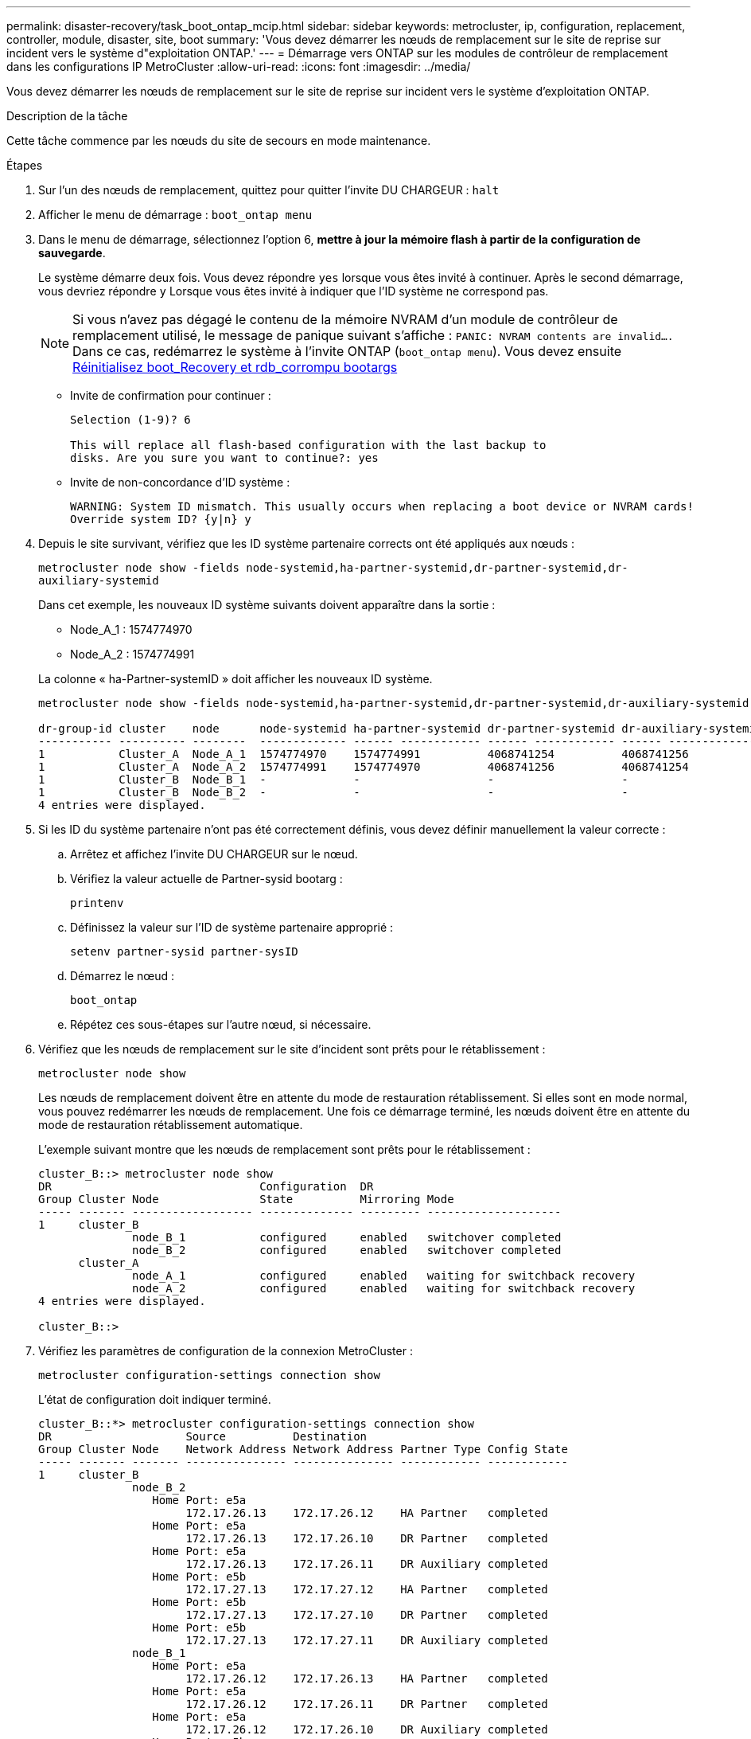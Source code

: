 ---
permalink: disaster-recovery/task_boot_ontap_mcip.html 
sidebar: sidebar 
keywords: metrocluster, ip, configuration, replacement, controller, module, disaster, site, boot 
summary: 'Vous devez démarrer les nœuds de remplacement sur le site de reprise sur incident vers le système d"exploitation ONTAP.' 
---
= Démarrage vers ONTAP sur les modules de contrôleur de remplacement dans les configurations IP MetroCluster
:allow-uri-read: 
:icons: font
:imagesdir: ../media/


[role="lead"]
Vous devez démarrer les nœuds de remplacement sur le site de reprise sur incident vers le système d'exploitation ONTAP.

.Description de la tâche
Cette tâche commence par les nœuds du site de secours en mode maintenance.

.Étapes
. Sur l'un des nœuds de remplacement, quittez pour quitter l'invite DU CHARGEUR : `halt`
. Afficher le menu de démarrage : `boot_ontap menu`
. Dans le menu de démarrage, sélectionnez l'option 6, *mettre à jour la mémoire flash à partir de la configuration de sauvegarde*.
+
Le système démarre deux fois. Vous devez répondre `yes` lorsque vous êtes invité à continuer. Après le second démarrage, vous devriez répondre `y` Lorsque vous êtes invité à indiquer que l'ID système ne correspond pas.

+

NOTE: Si vous n'avez pas dégagé le contenu de la mémoire NVRAM d'un module de contrôleur de remplacement utilisé, le message de panique suivant s'affiche : `PANIC: NVRAM contents are invalid....` Dans ce cas, redémarrez le système à l'invite ONTAP (`boot_ontap menu`). Vous devez ensuite <<Reset-the-boot-recovery,Réinitialisez boot_Recovery et rdb_corrompu bootargs>>

+
** Invite de confirmation pour continuer :
+
[listing]
----
Selection (1-9)? 6

This will replace all flash-based configuration with the last backup to
disks. Are you sure you want to continue?: yes
----
** Invite de non-concordance d'ID système :
+
[listing]
----
WARNING: System ID mismatch. This usually occurs when replacing a boot device or NVRAM cards!
Override system ID? {y|n} y
----


. Depuis le site survivant, vérifiez que les ID système partenaire corrects ont été appliqués aux nœuds :
+
`metrocluster node show -fields node-systemid,ha-partner-systemid,dr-partner-systemid,dr-auxiliary-systemid`

+
--
Dans cet exemple, les nouveaux ID système suivants doivent apparaître dans la sortie :

** Node_A_1 : 1574774970
** Node_A_2 : 1574774991


La colonne « ha-Partner-systemID » doit afficher les nouveaux ID système.

[listing]
----
metrocluster node show -fields node-systemid,ha-partner-systemid,dr-partner-systemid,dr-auxiliary-systemid

dr-group-id cluster    node      node-systemid ha-partner-systemid dr-partner-systemid dr-auxiliary-systemid
----------- ---------- --------  ------------- ------ ------------ ------ ------------ ------ --------------
1           Cluster_A  Node_A_1  1574774970    1574774991          4068741254          4068741256
1           Cluster_A  Node_A_2  1574774991    1574774970          4068741256          4068741254
1           Cluster_B  Node_B_1  -             -                   -                   -
1           Cluster_B  Node_B_2  -             -                   -                   -
4 entries were displayed.
----
--
. Si les ID du système partenaire n'ont pas été correctement définis, vous devez définir manuellement la valeur correcte :
+
.. Arrêtez et affichez l'invite DU CHARGEUR sur le nœud.
.. Vérifiez la valeur actuelle de Partner-sysid bootarg :
+
`printenv`

.. Définissez la valeur sur l'ID de système partenaire approprié :
+
`setenv partner-sysid partner-sysID`

.. Démarrez le nœud :
+
`boot_ontap`

.. Répétez ces sous-étapes sur l'autre nœud, si nécessaire.


. Vérifiez que les nœuds de remplacement sur le site d'incident sont prêts pour le rétablissement :
+
`metrocluster node show`

+
Les nœuds de remplacement doivent être en attente du mode de restauration rétablissement. Si elles sont en mode normal, vous pouvez redémarrer les nœuds de remplacement. Une fois ce démarrage terminé, les nœuds doivent être en attente du mode de restauration rétablissement automatique.

+
L'exemple suivant montre que les nœuds de remplacement sont prêts pour le rétablissement :

+
[listing]
----
cluster_B::> metrocluster node show
DR                               Configuration  DR
Group Cluster Node               State          Mirroring Mode
----- ------- ------------------ -------------- --------- --------------------
1     cluster_B
              node_B_1           configured     enabled   switchover completed
              node_B_2           configured     enabled   switchover completed
      cluster_A
              node_A_1           configured     enabled   waiting for switchback recovery
              node_A_2           configured     enabled   waiting for switchback recovery
4 entries were displayed.

cluster_B::>
----
. Vérifiez les paramètres de configuration de la connexion MetroCluster :
+
`metrocluster configuration-settings connection show`

+
L'état de configuration doit indiquer terminé.

+
[listing]
----
cluster_B::*> metrocluster configuration-settings connection show
DR                    Source          Destination
Group Cluster Node    Network Address Network Address Partner Type Config State
----- ------- ------- --------------- --------------- ------------ ------------
1     cluster_B
              node_B_2
                 Home Port: e5a
                      172.17.26.13    172.17.26.12    HA Partner   completed
                 Home Port: e5a
                      172.17.26.13    172.17.26.10    DR Partner   completed
                 Home Port: e5a
                      172.17.26.13    172.17.26.11    DR Auxiliary completed
                 Home Port: e5b
                      172.17.27.13    172.17.27.12    HA Partner   completed
                 Home Port: e5b
                      172.17.27.13    172.17.27.10    DR Partner   completed
                 Home Port: e5b
                      172.17.27.13    172.17.27.11    DR Auxiliary completed
              node_B_1
                 Home Port: e5a
                      172.17.26.12    172.17.26.13    HA Partner   completed
                 Home Port: e5a
                      172.17.26.12    172.17.26.11    DR Partner   completed
                 Home Port: e5a
                      172.17.26.12    172.17.26.10    DR Auxiliary completed
                 Home Port: e5b
                      172.17.27.12    172.17.27.13    HA Partner   completed
                 Home Port: e5b
                      172.17.27.12    172.17.27.11    DR Partner   completed
                 Home Port: e5b
                      172.17.27.12    172.17.27.10    DR Auxiliary completed
      cluster_A
              node_A_2
                 Home Port: e5a
                      172.17.26.11    172.17.26.10    HA Partner   completed
                 Home Port: e5a
                      172.17.26.11    172.17.26.12    DR Partner   completed
                 Home Port: e5a
                      172.17.26.11    172.17.26.13    DR Auxiliary completed
                 Home Port: e5b
                      172.17.27.11    172.17.27.10    HA Partner   completed
                 Home Port: e5b
                      172.17.27.11    172.17.27.12    DR Partner   completed
                 Home Port: e5b
                      172.17.27.11    172.17.27.13    DR Auxiliary completed
              node_A_1
                 Home Port: e5a
                      172.17.26.10    172.17.26.11    HA Partner   completed
                 Home Port: e5a
                      172.17.26.10    172.17.26.13    DR Partner   completed
                 Home Port: e5a
                      172.17.26.10    172.17.26.12    DR Auxiliary completed
                 Home Port: e5b
                      172.17.27.10    172.17.27.11    HA Partner   completed
                 Home Port: e5b
                      172.17.27.10    172.17.27.13    DR Partner   completed
                 Home Port: e5b
                      172.17.27.10    172.17.27.12    DR Auxiliary completed
24 entries were displayed.

cluster_B::*>
----
. Répétez les étapes précédentes sur l'autre nœud du site de secours.




=== [[Reset-the-boot-Recovery]]Réinitialiser Boot_Recovery et rdb_corrompu bootargs

[role="lead"]
Si nécessaire, vous pouvez réinitialiser boot_Recovery et rdb_corrompu_bootargs

.Étapes
. Arrêtez le nœud en arrière à l'invite DU CHARGEUR :
+
[listing]
----
node_A_1::*> halt -node _node-name_
----
. Vérifiez si les bootargs suivants ont été définis :
+
[listing]
----
LOADER> printenv bootarg.init.boot_recovery
LOADER> printenv bootarg.rdb_corrupt
----
. Si bootarg a été défini sur une valeur, désactivez-la et démarrez ONTAP :
+
[listing]
----
LOADER> unsetenv bootarg.init.boot_recovery
LOADER> unsetenv bootarg.rdb_corrupt
LOADER> saveenv
LOADER> bye
----

